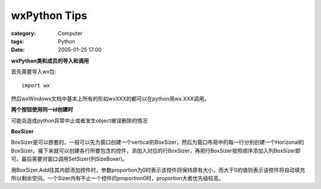 ##########################
wxPython Tips
##########################
:category: Computer
:tags: Python
:date: 2005-01-25 17:00



**wxPython类和成员的导入和调用**

首先需要导入wx包::

    import wx

然后wxWindows文档中基本上所有的形如wxXXX的都可以在python用wx.XXX调用。

**两个按钮使用同一id创建时**

可能会造成python异常中止或者发生object被误删除的情况

**BoxSizer**

BoxSizer是可以嵌套的，一般可以先为窗口创建一个vertical的BoxSizer，然后为窗口布局中的每一行分别创建一个Horizonal的BoxSizer。接下来就可以创建各行所要包含的控件，添加入对应的行BoxSizer，再把行BoxSizer按照顺序添加入列BoxSizer即可。最后需要对窗口调用SetSizer(列SizeBoxer)。

用BoxSizer.Add往其内部添加控件时，参数proportion为0时表示该控件将保持原有大小，而大于0的值则表示该控件将自动填充所以剩余空间。一个Sizer内有不止一个控件的proportion0时，proportion大者优先级较高。

